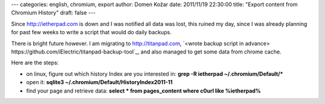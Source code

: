 ---
categories: english, chromium, export
author: Domen Kožar
date: 2011/11/19 22:30:00
title: "Export content from Chromium History"
draft: false
---

Since http://ietherpad.com is down and I was notified all data was lost, this ruined my day, since I was already planning for past few weeks to write a script that would do daily backups.

There is bright future however. I am migrating to http://titanpad.com, `<wrote backup script in advance> https://github.com/iElectric/titanpad-backup-tool`_, and also managed to get some data from chrome cache.

Here are the steps:

* on linux, figure out which history Index are you interested in: **grep -R ietherpad ~/.chromium/Default/\***
* open it: **sqlite3 ~/.chromium/Default/History\ Index\ 2011-11**
* find your page and retrieve data: **select \* from pages_content where c0url like %ietherpad%**
